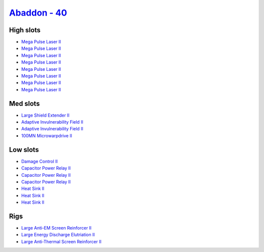.. This file is autogenerated by update-fits.py script
.. Use https://github.com/RAISA-Shield/raisa-shield.github.io/edit/source/eft/shield/hq/abaddon.eft
.. to edit it.

`Abaddon - 40 <javascript:CCPEVE.showFitting('24692:2048;1:3841;1:26436;1:1447;3:2281;2:26378;1:3057;8:12084;1:2364;3:26442;1::');>`_
=====================================================================================================================================

High slots
----------

- `Mega Pulse Laser II <javascript:CCPEVE.showInfo(3057)>`_
- `Mega Pulse Laser II <javascript:CCPEVE.showInfo(3057)>`_
- `Mega Pulse Laser II <javascript:CCPEVE.showInfo(3057)>`_
- `Mega Pulse Laser II <javascript:CCPEVE.showInfo(3057)>`_
- `Mega Pulse Laser II <javascript:CCPEVE.showInfo(3057)>`_
- `Mega Pulse Laser II <javascript:CCPEVE.showInfo(3057)>`_
- `Mega Pulse Laser II <javascript:CCPEVE.showInfo(3057)>`_
- `Mega Pulse Laser II <javascript:CCPEVE.showInfo(3057)>`_

Med slots
---------

- `Large Shield Extender II <javascript:CCPEVE.showInfo(3841)>`_
- `Adaptive Invulnerability Field II <javascript:CCPEVE.showInfo(2281)>`_
- `Adaptive Invulnerability Field II <javascript:CCPEVE.showInfo(2281)>`_
- `100MN Microwarpdrive II <javascript:CCPEVE.showInfo(12084)>`_

Low slots
---------

- `Damage Control II <javascript:CCPEVE.showInfo(2048)>`_
- `Capacitor Power Relay II <javascript:CCPEVE.showInfo(1447)>`_
- `Capacitor Power Relay II <javascript:CCPEVE.showInfo(1447)>`_
- `Capacitor Power Relay II <javascript:CCPEVE.showInfo(1447)>`_
- `Heat Sink II <javascript:CCPEVE.showInfo(2364)>`_
- `Heat Sink II <javascript:CCPEVE.showInfo(2364)>`_
- `Heat Sink II <javascript:CCPEVE.showInfo(2364)>`_

Rigs
----

- `Large Anti-EM Screen Reinforcer II <javascript:CCPEVE.showInfo(26436)>`_
- `Large Energy Discharge Elutriation II <javascript:CCPEVE.showInfo(26378)>`_
- `Large Anti-Thermal Screen Reinforcer II <javascript:CCPEVE.showInfo(26442)>`_


